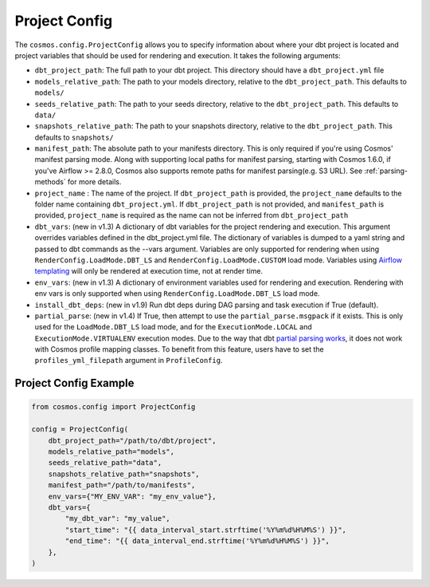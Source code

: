 Project Config
================

The ``cosmos.config.ProjectConfig`` allows you to specify information about where your dbt project is located and project
variables that should be used for rendering and execution. It takes the following arguments:

- ``dbt_project_path``: The full path to your dbt project. This directory should have a ``dbt_project.yml`` file
- ``models_relative_path``: The path to your models directory, relative to the ``dbt_project_path``. This defaults to
  ``models/``
- ``seeds_relative_path``: The path to your seeds directory, relative to the ``dbt_project_path``. This defaults to
  ``data/``
- ``snapshots_relative_path``: The path to your snapshots directory, relative to the ``dbt_project_path``. This defaults
  to ``snapshots/``
- ``manifest_path``: The absolute path to your manifests directory. This is only required if you're using Cosmos' manifest
  parsing mode. Along with supporting local paths for manifest parsing, starting with Cosmos 1.6.0, if you've
  Airflow >= 2.8.0, Cosmos also supports remote paths for manifest parsing(e.g. S3 URL). See :ref:`parsing-methods` for more details.
- ``project_name`` : The name of the project. If ``dbt_project_path`` is provided, the ``project_name`` defaults to the
  folder name containing ``dbt_project.yml``. If ``dbt_project_path`` is not provided, and ``manifest_path`` is provided,
  ``project_name`` is required as the name can not be inferred from ``dbt_project_path``
- ``dbt_vars``: (new in v1.3) A dictionary of dbt variables for the project rendering and execution. This argument overrides variables
  defined in the dbt_project.yml file. The dictionary of variables is dumped to a yaml string and passed to dbt commands
  as the --vars argument. Variables are only supported for rendering when using ``RenderConfig.LoadMode.DBT_LS`` and
  ``RenderConfig.LoadMode.CUSTOM`` load mode. Variables using `Airflow templating <https://airflow.apache.org/docs/apache-airflow/stable/templates-ref.html#templates-reference>`_
  will only be rendered at execution time, not at render time.
- ``env_vars``: (new in v1.3) A dictionary of environment variables used for rendering and execution. Rendering with
  env vars is only supported when using ``RenderConfig.LoadMode.DBT_LS`` load mode.
- ``install_dbt_deps``: (new in v1.9) Run dbt deps during DAG parsing and task execution if True (default).
- ``partial_parse``: (new in v1.4) If True, then attempt to use the ``partial_parse.msgpack`` if it exists. This is only used
  for the ``LoadMode.DBT_LS`` load mode, and for the ``ExecutionMode.LOCAL`` and ``ExecutionMode.VIRTUALENV``
  execution modes. Due to the way that dbt `partial parsing works <https://docs.getdbt.com/reference/parsing#known-limitations>`_, it does not work with Cosmos profile mapping classes. To benefit from this feature, users have to set the ``profiles_yml_filepath`` argument in ``ProfileConfig``.

Project Config Example
----------------------

.. code-block:: python

    from cosmos.config import ProjectConfig

    config = ProjectConfig(
        dbt_project_path="/path/to/dbt/project",
        models_relative_path="models",
        seeds_relative_path="data",
        snapshots_relative_path="snapshots",
        manifest_path="/path/to/manifests",
        env_vars={"MY_ENV_VAR": "my_env_value"},
        dbt_vars={
            "my_dbt_var": "my_value",
            "start_time": "{{ data_interval_start.strftime('%Y%m%d%H%M%S') }}",
            "end_time": "{{ data_interval_end.strftime('%Y%m%d%H%M%S') }}",
        },
    )
